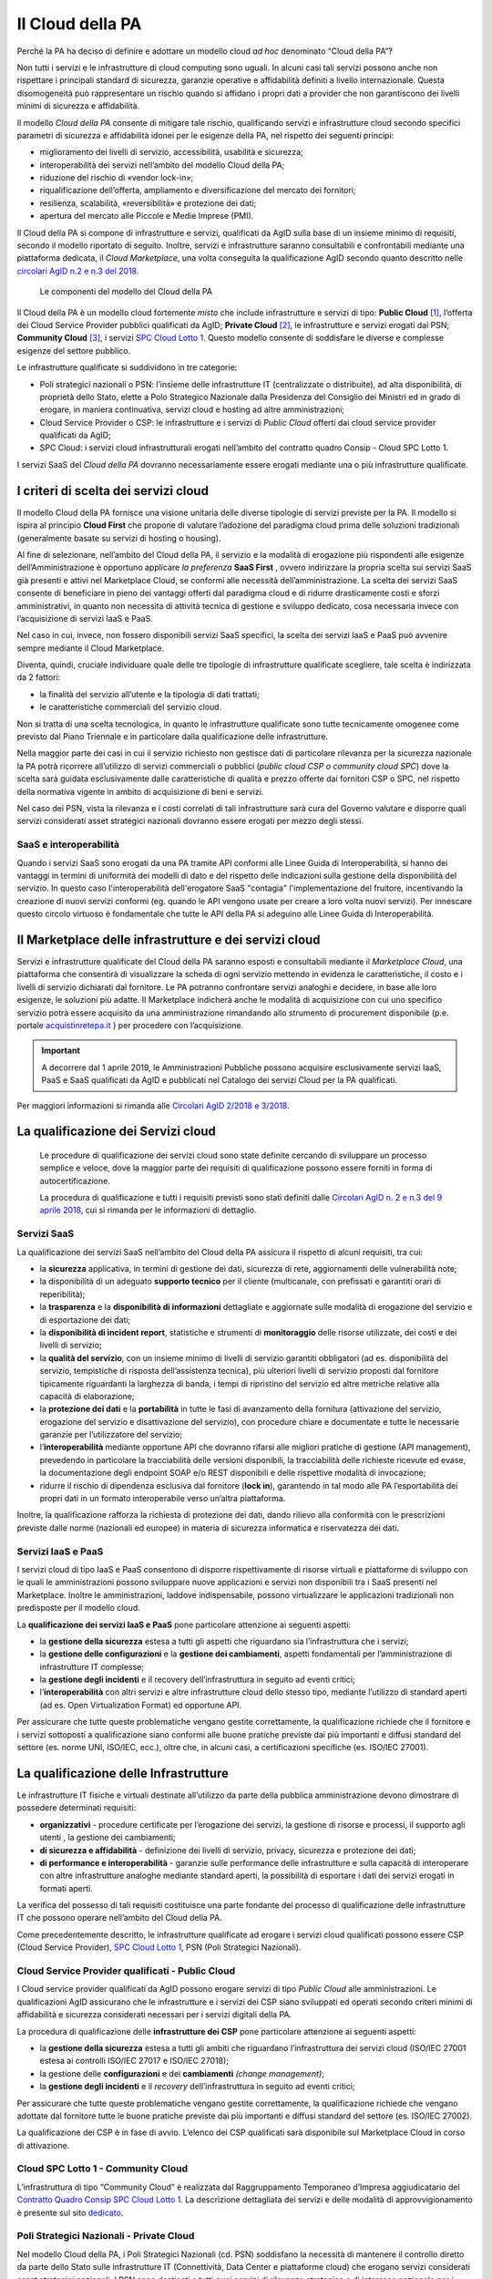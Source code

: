 Il Cloud della PA
------------------

Perché la PA ha deciso di definire e adottare un modello cloud *ad hoc*
denominato “Cloud della PA”?

Non tutti i servizi e le infrastrutture di cloud computing sono uguali. In
alcuni casi tali servizi possono anche non rispettare i principali standard di
sicurezza, garanzie operative e affidabilità definiti a livello internazionale.
Questa disomogeneità può rappresentare un rischio quando si affidano i propri
dati a provider che non garantiscono dei livelli minimi di sicurezza e
affidabilità.

Il modello *Cloud della PA* consente di mitigare tale rischio, qualificando
servizi e infrastrutture cloud secondo specifici parametri di sicurezza e
affidabilità idonei per le esigenze della PA, nel rispetto dei seguenti
principi:

- miglioramento dei livelli di servizio, accessibilità, usabilità e 
  sicurezza;
- interoperabilità dei servizi nell’ambito del modello Cloud della PA;
- riduzione del rischio di «vendor lock-in»;
- riqualificazione dell’offerta, ampliamento e diversificazione del 
  mercato dei fornitori;
- resilienza, scalabilità, «reversibilità» e protezione dei dati;
- apertura del mercato alle Piccole e Medie Imprese (PMI).

Il Cloud della PA si compone di infrastrutture e servizi, qualificati da AgID
sulla base di un insieme minimo di requisiti, secondo il modello riportato di
seguito. Inoltre, servizi e infrastrutture saranno consultabili e confrontabili
mediante una piattaforma dedicata, il *Cloud Marketplace*, una volta conseguita
la qualificazione AgID secondo quanto descritto nelle `circolari AgID n.2 e n.3
del 2018 <https://cloud.italia.it/it/latest/>`_.

.. figure:: media/modello-cloud-pa.png
   :alt: Modello del Cloud della PA

   Le componenti del modello del Cloud della PA

Il Cloud della PA è un modello cloud fortemente *misto* che include
infrastrutture e servizi di tipo: **Public Cloud** [1]_, l’offerta dei Cloud
Service Provider pubblici qualificati da AgID; **Private Cloud** [2]_, le
infrastrutture e servizi erogati dai PSN; **Community Cloud** [3]_, i servizi
`SPC Cloud Lotto 1 <https://www.cloudspc.it>`__. Questo modello consente di
soddisfare le diverse e complesse esigenze del settore pubblico.

Le infrastrutture qualificate si suddividono in tre categorie:

- Poli strategici nazionali o PSN: l’insieme delle infrastrutture IT 
  (centralizzate o distribuite), ad alta disponibilità, di proprietà dello 
  Stato, elette a Polo Strategico Nazionale dalla Presidenza del Consiglio 
  dei Ministri ed in grado di erogare, in maniera continuativa, servizi 
  cloud e hosting ad altre amministrazioni;
- Cloud Service Provider o CSP: le infrastrutture e i servizi di *Public 
  Cloud* offerti dai cloud service provider qualificati da AgID;
- SPC Cloud: i servizi cloud infrastrutturali erogati nell’ambito del 
  contratto quadro Consip - Cloud SPC Lotto 1.

I servizi SaaS del *Cloud della PA* dovranno necessariamente essere erogati
mediante una o più infrastrutture qualificate.

I criteri di scelta dei servizi cloud
~~~~~~~~~~~~~~~~~~~~~~~~~~~~~~~~~~~~~

Il modello Cloud della PA fornisce una visione unitaria delle diverse tipologie
di servizi previste per la PA. Il modello si ispira al principio **Cloud First**
che propone di valutare l’adozione del paradigma cloud prima delle soluzioni
tradizionali (generalmente basate su servizi di hosting o housing).

Al fine di selezionare, nell’ambito del Cloud della PA, il servizio e la
modalità di erogazione più rispondenti alle esigenze dell’Amministrazione è
opportuno applicare *la preferenza* **SaaS First** , ovvero indirizzare la
propria scelta sui servizi SaaS già presenti e attivi nel Marketplace Cloud, se
conformi alle necessità dell’amministrazione. La scelta dei servizi SaaS
consente di beneficiare in pieno dei vantaggi offerti dal paradigma cloud e di
ridurre drasticamente costi e sforzi amministrativi, in quanto non necessita di
attività tecnica di gestione e sviluppo dedicato, cosa necessaria invece con
l’acquisizione di servizi IaaS e PaaS.

Nel caso in cui, invece, non fossero disponibili servizi SaaS specifici, la
scelta dei servizi IaaS e PaaS può avvenire sempre mediante il Cloud
Marketplace.

Diventa, quindi, cruciale individuare quale delle tre tipologie di
infrastrutture qualificate scegliere, tale scelta è indirizzata da 2 fattori:

- la finalità del servizio all’utente e la tipologia di dati trattati;
- le caratteristiche commerciali del servizio cloud.

Non si tratta di una scelta tecnologica, in quanto le infrastrutture qualificate
sono tutte tecnicamente omogenee come previsto dal Piano Triennale e in
particolare dalla qualificazione delle infrastrutture.

Nella maggior parte dei casi in cui il servizio richiesto non gestisce dati di
particolare rilevanza per la sicurezza nazionale la PA potrà ricorrere
all’utilizzo di servizi commerciali o pubblici (*public cloud CSP o community
cloud SPC*) dove la scelta sarà guidata esclusivamente dalle caratteristiche di
qualità e prezzo offerte dai fornitori CSP o SPC, nel rispetto della normativa
vigente in ambito di acquisizione di beni e servizi.

Nel caso dei PSN, vista la rilevanza e i costi correlati di tali infrastrutture
sarà cura del Governo valutare e disporre quali servizi considerati asset strategici 
nazionali dovranno essere erogati per mezzo degli stessi.

SaaS e interoperabilità
^^^^^^^^^^^^^^^^^^^^^^^

Quando i servizi SaaS sono erogati da una PA tramite API conformi alle 
Linee Guida di Interoperabilità, si hanno dei vantaggi 
in termini di uniformità dei modelli di dato e del rispetto delle indicazioni 
sulla gestione della disponibilità del servizio.
In questo caso l'interoperabilità dell'erogatore SaaS "contagia" 
l'implementazione del fruitore, incentivando la creazione di
nuovi servizi conformi (eg. quando le API vengono usate per creare a loro volta nuovi servizi).
Per innescare questo circolo virtuoso è fondamentale che tutte 
le API della PA si adeguino alle Linee Guida di Interoperabilità.

Il Marketplace delle infrastrutture e dei servizi cloud
~~~~~~~~~~~~~~~~~~~~~~~~~~~~~~~~~~~~~~~~~~~~~~~~~~~~~~~

Servizi e infrastrutture qualificate del Cloud della PA saranno esposti e
consultabili mediante il *Marketplace Cloud*, una piattaforma che consentirà di
visualizzare la scheda di ogni servizio mettendo in evidenza le caratteristiche,
il costo e i livelli di servizio dichiarati dal fornitore. Le PA potranno
confrontare servizi analoghi e decidere, in base alle loro esigenze, le
soluzioni più adatte. Il Marketplace indicherà anche le modalità di acquisizione
con cui uno specifico servizio potrà essere acquisito da una amministrazione
rimandando allo strumento di procurement disponibile (p.e. portale
`acquistinretepa.it <https://www.acquistinretepa.it/>`_ ) per procedere con
l’acquisizione.

.. important:: 

   A decorrere dal 1 aprile 2019, le Amministrazioni Pubbliche possono acquisire
   esclusivamente servizi IaaS, PaaS e SaaS qualificati da AgID e pubblicati nel
   Catalogo dei servizi Cloud per la PA qualificati.
   
Per maggiori informazioni si rimanda alle `Circolari AgID 2/2018 e 3/2018
<https://cloud.italia.it/it/latest/>`_.

La qualificazione dei Servizi cloud
~~~~~~~~~~~~~~~~~~~~~~~~~~~~~~~~~~~

.. highlights::
   Le procedure di qualificazione dei servizi cloud sono state definite
   cercando di sviluppare un processo semplice e veloce, dove la maggior
   parte dei requisiti di qualificazione possono essere forniti in forma
   di autocertificazione.

   La procedura di qualificazione e tutti i requisiti previsti sono stati
   definiti dalle `Circolari AgID n. 2 e n.3 del 9 aprile 2018 
   <https://cloud.italia.it/it/latest/>`_, cui si rimanda per le
   informazioni di dettaglio.

Servizi SaaS
^^^^^^^^^^^^

La qualificazione dei servizi SaaS nell’ambito del Cloud della PA assicura il
rispetto di alcuni requisiti, tra cui:

- la **sicurezza** applicativa, in termini di gestione dei dati, sicurezza 
  di rete, aggiornamenti delle vulnerabilità note;
- la disponibilità di un adeguato **supporto tecnico** per il cliente 
  (multicanale, con prefissati e garantiti orari di reperibilità);
- la **trasparenza** e la **disponibilità di informazioni** dettagliate e 
  aggiornate sulle modalità di erogazione del servizio e di esportazione 
  dei dati;
- la **disponibilità di incident report**, statistiche e strumenti di 
  **monitoraggio** delle risorse utilizzate, dei costi e dei livelli di 
  servizio;
- la **qualità del servizio**, con un insieme minimo di livelli di 
  servizio garantiti obbligatori (ad es. disponibilità del servizio, 
  tempistiche di risposta dell’assistenza tecnica), più ulteriori livelli 
  di servizio proposti dal fornitore tipicamente riguardanti la larghezza 
  di banda, i tempi di ripristino del servizio ed altre metriche relative 
  alla capacità di elaborazione;
- la **protezione dei dati** e la **portabilità** in tutte le fasi di 
  avanzamento della fornitura (attivazione del servizio, erogazione del 
  servizio e disattivazione del servizio), con procedure chiare e 
  documentate e tutte le necessarie garanzie per l’utilizzatore del 
  servizio;

- l’**interoperabilità** mediante opportune API che dovranno rifarsi alle 
  migliori pratiche di gestione (API management), prevedendo in 
  particolare la tracciabilità delle versioni disponibili, la  
  tracciabilità delle richieste ricevute ed evase, la documentazione degli 
  endpoint SOAP e/o REST disponibili e delle rispettive modalità di 
  invocazione;
- ridurre il rischio di dipendenza esclusiva dal fornitore (**lock in**), 
  garantendo in tal modo alle PA l’esportabilità dei propri dati in un 
  formato interoperabile verso un’altra piattaforma.

Inoltre, la qualificazione rafforza la richiesta di protezione dei dati, dando
rilievo alla conformità con le prescrizioni previste dalle norme (nazionali ed
europee) in materia di sicurezza informatica e riservatezza dei dati.

Servizi IaaS e PaaS
^^^^^^^^^^^^^^^^^^^

I servizi cloud di tipo IaaS e PaaS consentono di disporre rispettivamente di
risorse virtuali e piattaforme di sviluppo con le quali le amministrazioni
possono sviluppare nuove applicazioni e servizi non disponibili tra i SaaS
presenti nel Marketplace. Inoltre le amministrazioni, laddove indispensabile,
possono virtualizzare le applicazioni tradizionali non predisposte per il
modello cloud.

La **qualificazione dei servizi IaaS e PaaS** pone particolare attenzione ai
seguenti aspetti:

- la **gestione della sicurezza** estesa a tutti gli aspetti che 
  riguardano sia l’infrastruttura che i servizi;
- la **gestione delle configurazioni** e la **gestione dei cambiamenti**, 
  aspetti fondamentali per l’amministrazione di infrastrutture IT 
  complesse;
- la **gestione degli incidenti** e il recovery dell’infrastruttura in 
  seguito ad eventi critici;
- l’**interoperabilità** con altri servizi e altre infrastrutture cloud 
  dello stesso tipo, mediante l’utilizzo di standard aperti (ad es. Open 
  Virtualization Format) ed opportune API.

Per assicurare che tutte queste problematiche vengano gestite correttamente, la
qualificazione richiede che il fornitore e i servizi sottoposti a qualificazione
siano conformi alle buone pratiche previste dai più importanti e diffusi
standard del settore (es. norme UNI, ISO/IEC, ecc.), oltre che, in alcuni casi,
a certificazioni specifiche (es. ISO/IEC 27001).

La qualificazione delle Infrastrutture
~~~~~~~~~~~~~~~~~~~~~~~~~~~~~~~~~~~~~~

Le infrastrutture IT fisiche e virtuali destinate all’utilizzo da parte della
pubblica amministrazione devono dimostrare di possedere determinati requisiti:

- **organizzativi** - procedure certificate per l’erogazione dei servizi, 
  la gestione di risorse e processi, il supporto agli utenti , la gestione 
  dei cambiamenti;
- **di sicurezza e affidabilità** - definizione dei livelli di servizio, 
  privacy, sicurezza e protezione dei dati;
- **di performance e interoperabilità** - garanzie sulle performance delle 
  infrastrutture e sulla capacità di interoperare con altre infrastrutture 
  analoghe mediante standard aperti, la possibilità di esportare i dati 
  dei servizi erogati in formati aperti.

La verifica del possesso di tali requisiti costituisce una parte fondante del
processo di qualificazione delle infrastrutture IT che possono operare
nell’ambito del Cloud della PA.

Come precedentemente descritto, le infrastrutture qualificate ad erogare i
servizi cloud qualificati possono essere CSP (Cloud Service Provider), `SPC
Cloud Lotto 1 <https://www.cloudspc.it/>`__, PSN (Poli Strategici Nazionali).

Cloud Service Provider qualificati - Public Cloud
^^^^^^^^^^^^^^^^^^^^^^^^^^^^^^^^^^^^^^^^^^^^^^^^^

I Cloud service provider qualificati da AgID possono erogare servizi di tipo
*Public Cloud* alle amministrazioni. Le qualificazioni AgID assicurano che le
infrastrutture e i servizi dei CSP siano sviluppati ed operati secondo criteri
minimi di affidabilità e sicurezza considerati necessari per i servizi digitali
della PA.

La procedura di qualificazione delle **infrastrutture dei CSP** pone particolare
attenzione ai seguenti aspetti:

- la **gestione della sicurezza** estesa a tutti gli ambiti che riguardano 
  l’infrastruttura dei servizi cloud (ISO/IEC 27001 estesa ai controlli 
  ISO/IEC 27017 e ISO/IEC 27018);
- la gestione delle **configurazioni** e dei **cambiamenti** *(change 
  management)*;
- la **gestione degli incidenti** e il *recovery* dell’infrastruttura in 
  seguito ad eventi critici;

Per assicurare che tutte queste problematiche vengano gestite correttamente, la
qualificazione richiede che vengano adottate dal fornitore tutte le buone
pratiche previste dai più importanti e diffusi standard del settore (es. ISO/IEC
27002).

La qualificazione dei CSP è in fase di avvio. L’elenco dei CSP qualificati sarà
disponibile sul Marketplace Cloud in corso di attivazione.

Cloud SPC Lotto 1 - Community Cloud
^^^^^^^^^^^^^^^^^^^^^^^^^^^^^^^^^^^

L’infrastruttura di tipo “Community Cloud” è realizzata dal Raggruppamento
Temporaneo d’Impresa aggiudicatario del `Contratto Quadro Consip SPC Cloud Lotto
1 <https://www.cloudspc.it/>`_. La descrizione dettagliata dei servizi e delle
modalità di approvvigionamento è presente sul sito `dedicato
<https://www.cloudspc.it/>`_.

Poli Strategici Nazionali - Private Cloud
^^^^^^^^^^^^^^^^^^^^^^^^^^^^^^^^^^^^^^^^^

Nel modello Cloud della PA, i Poli Strategici Nazionali (cd. PSN) soddisfano la
necessità di mantenere il controllo diretto da parte dello Stato sulle
infrastrutture IT (Connettività, Data Center e piattaforme cloud) che erogano
servizi considerati asset strategici nazionali. I PSN sono destinati a tutti
quei servizi di rilevanza strategica e di interesse nazionale per i quali non è
consigliabile che la gestione dell’infrastruttura e dei dati venga delegata a
terze parti (es. sicurezza nazionale).

I **Poli strategici nazionali** saranno individuati dal **Governo** sulla base
di una selezione di soggetti idonei svolta attraverso il processo definito nella
`Circolare n. 5 del 30 novembre 2017
<https://www.censimentoict.italia.it/it/latest/docs/circolari/2017113005.html>`_
pubblicata da AgID.

I PSN, se individuati, dovranno rispettare elevati requisiti di sicurezza,
affidabilità, e capacità operativa e saranno coordinati centralmente per erogare
servizi cloud omogenei, utilizzando piattaforme condivise.

La piattaforma da utilizzare per la qualificazione
~~~~~~~~~~~~~~~~~~~~~~~~~~~~~~~~~~~~~~~~~~~~~~~~~~

AgID ha previsto l’utilizzo di una piattaforma dedicata con cui il fornitore dei
servizi cloud, che intende conseguire la qualificazione CSP o SaaS, trasmette
tutte le informazioni, le dichiarazioni e la documentazione prevista.

È in corso di sviluppo la versione alfa della piattaforma che, una volta
rilasciata, sarà accessibile tramite cloud.italia.it/marketplace.

.. rubric:: Note

.. [1] L’infrastruttura cloud è predisposta per fornire servizi cloud a
   molteplici tipologie di clienti (es. società private, enti pubblici,
   ecc.).

.. [2] L’infrastruttura cloud è predisposta per fornire servizi cloud ad 
   uso esclusivo di una singola organizzazione (in questo caso la PA). 
   L’infrastruttura deve essere di proprietà e può essere gestita 
   dall’organizzazione stessa oppure da terze parti.

.. [3] L’infrastruttura cloud è predisposta per fornire servizi cloud ad 
   una specifica comunità di organizzazioni che hanno requisiti e 
   obiettivi condivisi. L’infrastruttura può essere di proprietà, gestita 
   dall'organizzazione stessa oppure da terze parti (in questo caso da un 
   Raggruppamento Temporaneo di Imprese).
